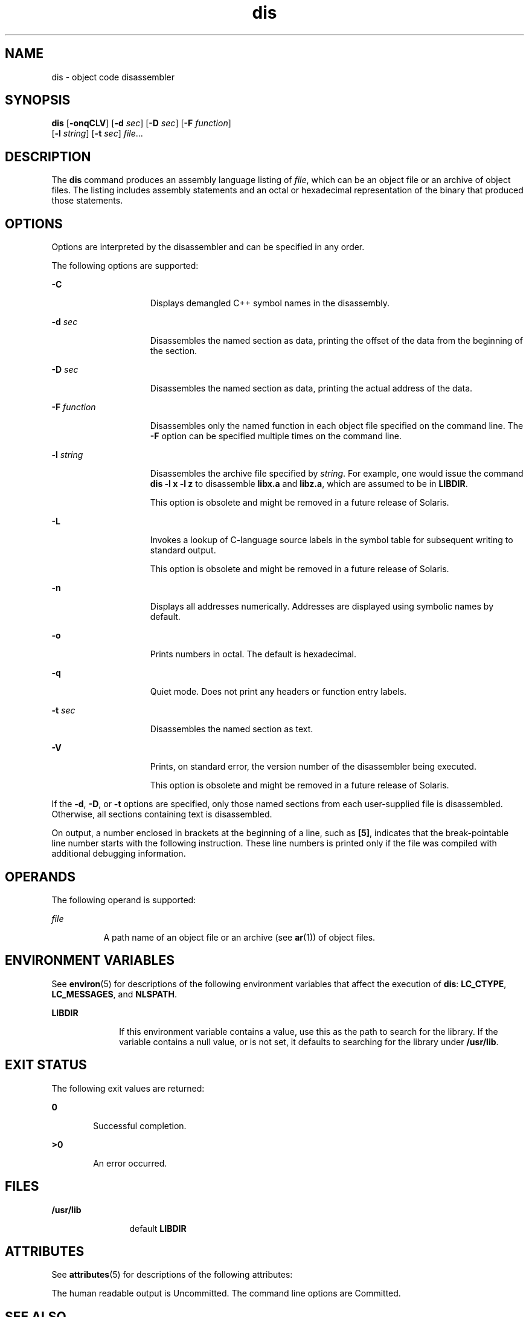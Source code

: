 '\" te
.\" Copyright 1989 AT&T
.\" Copyright (c) 2009, Sun Microsystems, Inc.  All Rights Reserved
.\" Portions Copyright (c) 1992, X/Open Company Limited  All Rights Reserved
.\" Sun Microsystems, Inc. gratefully acknowledges The Open Group for permission to reproduce portions of its copyrighted documentation. Original documentation from The Open Group can be obtained online at  http://www.opengroup.org/bookstore/.
.\" The Institute of Electrical and Electronics Engineers and The Open Group, have given us permission to reprint portions of their documentation. In the following statement, the phrase "this text" refers to portions of the system documentation. Portions of this text
.\" are reprinted and reproduced in electronic form in the Sun OS Reference Manual, from IEEE Std 1003.1, 2004 Edition, Standard for Information Technology -- Portable Operating System Interface (POSIX), The Open Group Base Specifications Issue 6, Copyright (C) 2001-2004 by the Institute of Electrical
.\" and Electronics Engineers, Inc and The Open Group. In the event of any discrepancy between these versions and the original IEEE and The Open Group Standard, the original IEEE and The Open Group Standard is the referee document. The original Standard can be obtained online at http://www.opengroup.org/unix/online.html.
.\"  This notice shall appear on any product containing this material.
.\" The contents of this file are subject to the terms of the Common Development and Distribution License (the "License").  You may not use this file except in compliance with the License. You can obtain a copy of the license at usr/src/OPENSOLARIS.LICENSE or http://www.opensolaris.org/os/licensing.
.\"  See the License for the specific language governing permissions and limitations under the License. When distributing Covered Code, include this CDDL HEADER in each file and include the License file at usr/src/OPENSOLARIS.LICENSE.  If applicable, add the following below this CDDL HEADER, with
.\" the fields enclosed by brackets "[]" replaced with your own identifying information: Portions Copyright [yyyy] [name of copyright owner]
.TH dis 1 "24 Aug 2009" "SunOS 5.11" "User Commands"
.SH NAME
dis \- object code disassembler
.SH SYNOPSIS
.LP
.nf
\fBdis\fR [\fB-onqCLV\fR] [\fB-d\fR \fIsec\fR] [\fB-D\fR \fIsec\fR] [\fB-F\fR \fIfunction\fR] 
     [\fB-l\fR \fIstring\fR] [\fB-t\fR \fIsec\fR] \fIfile\fR...
.fi

.SH DESCRIPTION
.sp
.LP
The \fBdis\fR command produces an assembly language listing of \fIfile\fR, which can be an object file or an archive of object files. The listing includes assembly statements and an octal or hexadecimal representation of the binary that produced those statements.
.SH OPTIONS
.sp
.LP
Options are interpreted by the disassembler and can be specified in any order.
.sp
.LP
The following options are supported: 
.sp
.ne 2
.mk
.na
\fB\fB-C\fR\fR
.ad
.RS 15n
.rt  
Displays demangled C++ symbol names in the disassembly.
.RE

.sp
.ne 2
.mk
.na
\fB\fB-d\fR \fIsec\fR\fR
.ad
.RS 15n
.rt  
Disassembles the named section as data, printing the offset of the data from the beginning of the section.
.RE

.sp
.ne 2
.mk
.na
\fB\fB-D\fR \fIsec\fR\fR
.ad
.RS 15n
.rt  
Disassembles the named section as data, printing the actual address of the data.
.RE

.sp
.ne 2
.mk
.na
\fB\fB-F\fR \fIfunction\fR\fR
.ad
.RS 15n
.rt  
Disassembles only the named function in each object file specified on the command line. The \fB-F\fR option can be specified multiple times on the command line.
.RE

.sp
.ne 2
.mk
.na
\fB\fB-l\fR \fIstring\fR\fR
.ad
.RS 15n
.rt  
Disassembles the archive file specified by \fIstring\fR. For example, one would issue the command \fBdis\fR \fB-l\fR \fBx\fR \fB-l\fR \fBz\fR to disassemble \fBlibx.a\fR and \fBlibz.a\fR, which are assumed to be in \fBLIBDIR\fR.
.sp
This option is obsolete and might be removed in a future release of Solaris.
.RE

.sp
.ne 2
.mk
.na
\fB\fB-L\fR\fR
.ad
.RS 15n
.rt  
Invokes a lookup of C-language source labels in the symbol table for subsequent writing to standard output.
.sp
This option is obsolete and might be removed in a future release of Solaris.
.RE

.sp
.ne 2
.mk
.na
\fB\fB-n\fR\fR
.ad
.RS 15n
.rt  
Displays all addresses numerically. Addresses are displayed using symbolic names by default.
.RE

.sp
.ne 2
.mk
.na
\fB\fB-o\fR\fR
.ad
.RS 15n
.rt  
Prints numbers in octal. The default is hexadecimal.
.RE

.sp
.ne 2
.mk
.na
\fB\fB-q\fR\fR
.ad
.RS 15n
.rt  
Quiet mode.  Does not print any headers or function entry labels.
.RE

.sp
.ne 2
.mk
.na
\fB\fB-t\fR \fIsec\fR\fR
.ad
.RS 15n
.rt  
Disassembles the named section as text.
.RE

.sp
.ne 2
.mk
.na
\fB\fB-V\fR\fR
.ad
.RS 15n
.rt  
Prints, on standard error, the version number of the disassembler being executed.
.sp
This option is obsolete and might be removed in a future release of Solaris.
.RE

.sp
.LP
If the \fB-d\fR, \fB-D\fR, or \fB-t\fR options are specified, only those named sections from each user-supplied file is disassembled. Otherwise, all sections containing text is disassembled.
.sp
.LP
On output, a number enclosed in brackets at the beginning of a line, such as \fB[5]\fR, indicates that the break-pointable line number starts with the following instruction. These line numbers is printed only if the file was compiled with additional debugging information.
.SH OPERANDS
.sp
.LP
The following operand is supported:
.sp
.ne 2
.mk
.na
\fB\fIfile\fR\fR
.ad
.RS 8n
.rt  
A path name of an object file or an archive (see \fBar\fR(1)) of object files.
.RE

.SH ENVIRONMENT VARIABLES
.sp
.LP
See \fBenviron\fR(5) for descriptions of the following environment variables that affect the execution of \fBdis\fR: \fBLC_CTYPE\fR, \fBLC_MESSAGES\fR, and \fBNLSPATH\fR.
.sp
.ne 2
.mk
.na
\fB\fBLIBDIR\fR\fR
.ad
.RS 10n
.rt  
If this environment variable contains a value, use this as the path to search for the library. If the variable contains a null value, or is not set, it defaults to searching for the library under \fB/usr/lib\fR.
.RE

.SH EXIT STATUS
.sp
.LP
The following exit values are returned:
.sp
.ne 2
.mk
.na
\fB\fB0\fR\fR
.ad
.RS 6n
.rt  
Successful completion.
.RE

.sp
.ne 2
.mk
.na
\fB\fB>0\fR\fR
.ad
.RS 6n
.rt  
An error occurred.
.RE

.SH FILES
.sp
.ne 2
.mk
.na
\fB\fB/usr/lib\fR\fR
.ad
.RS 12n
.rt  
default \fBLIBDIR\fR
.RE

.SH ATTRIBUTES
.sp
.LP
See \fBattributes\fR(5) for descriptions of the following attributes:
.sp

.sp
.TS
tab() box;
cw(2.75i) |cw(2.75i) 
lw(2.75i) |lw(2.75i) 
.
ATTRIBUTE TYPEATTRIBUTE VALUE
_
AvailabilitySUNWbtool
_
Interface StabilitySee below.
.TE

.sp
.LP
The human readable output is Uncommitted. The command line options are Committed.
.SH SEE ALSO
.sp
.LP
\fBar\fR(1), \fBas\fR(1), \fBld\fR(1), \fBa.out\fR(4), \fBattributes\fR(5), \fBenviron\fR(5)
.SH DIAGNOSTICS
.sp
.LP
The self-explanatory diagnostics indicate errors in the command line or problems encountered with the specified files.
